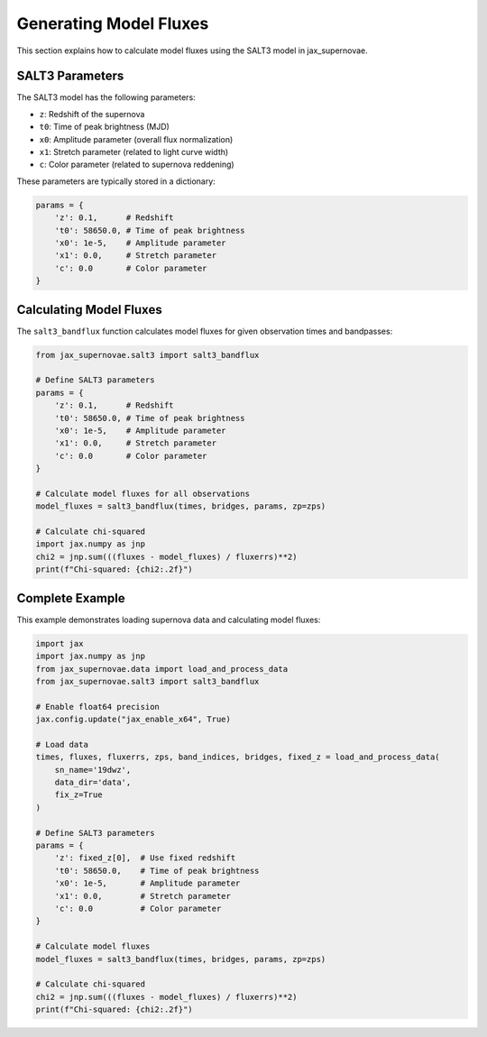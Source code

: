 Generating Model Fluxes
=====================

This section explains how to calculate model fluxes using the SALT3 model in jax_supernovae.

SALT3 Parameters
-------------

The SALT3 model has the following parameters:

- ``z``: Redshift of the supernova
- ``t0``: Time of peak brightness (MJD)
- ``x0``: Amplitude parameter (overall flux normalization)
- ``x1``: Stretch parameter (related to light curve width)
- ``c``: Color parameter (related to supernova reddening)

These parameters are typically stored in a dictionary:

.. code-block:: python

   params = {
       'z': 0.1,      # Redshift
       't0': 58650.0, # Time of peak brightness
       'x0': 1e-5,    # Amplitude parameter
       'x1': 0.0,     # Stretch parameter
       'c': 0.0       # Color parameter
   }

Calculating Model Fluxes
---------------------

The ``salt3_bandflux`` function calculates model fluxes for given observation times and bandpasses:

.. code-block:: python

   from jax_supernovae.salt3 import salt3_bandflux

   # Define SALT3 parameters
   params = {
       'z': 0.1,      # Redshift
       't0': 58650.0, # Time of peak brightness
       'x0': 1e-5,    # Amplitude parameter
       'x1': 0.0,     # Stretch parameter
       'c': 0.0       # Color parameter
   }

   # Calculate model fluxes for all observations
   model_fluxes = salt3_bandflux(times, bridges, params, zp=zps)

   # Calculate chi-squared
   import jax.numpy as jnp
   chi2 = jnp.sum(((fluxes - model_fluxes) / fluxerrs)**2)
   print(f"Chi-squared: {chi2:.2f}")

Complete Example
-------------

This example demonstrates loading supernova data and calculating model fluxes:

.. code-block:: python

   import jax
   import jax.numpy as jnp
   from jax_supernovae.data import load_and_process_data
   from jax_supernovae.salt3 import salt3_bandflux

   # Enable float64 precision
   jax.config.update("jax_enable_x64", True)

   # Load data
   times, fluxes, fluxerrs, zps, band_indices, bridges, fixed_z = load_and_process_data(
       sn_name='19dwz',
       data_dir='data',
       fix_z=True
   )

   # Define SALT3 parameters
   params = {
       'z': fixed_z[0],  # Use fixed redshift
       't0': 58650.0,    # Time of peak brightness
       'x0': 1e-5,       # Amplitude parameter
       'x1': 0.0,        # Stretch parameter
       'c': 0.0          # Color parameter
   }

   # Calculate model fluxes
   model_fluxes = salt3_bandflux(times, bridges, params, zp=zps)

   # Calculate chi-squared
   chi2 = jnp.sum(((fluxes - model_fluxes) / fluxerrs)**2)
   print(f"Chi-squared: {chi2:.2f}")